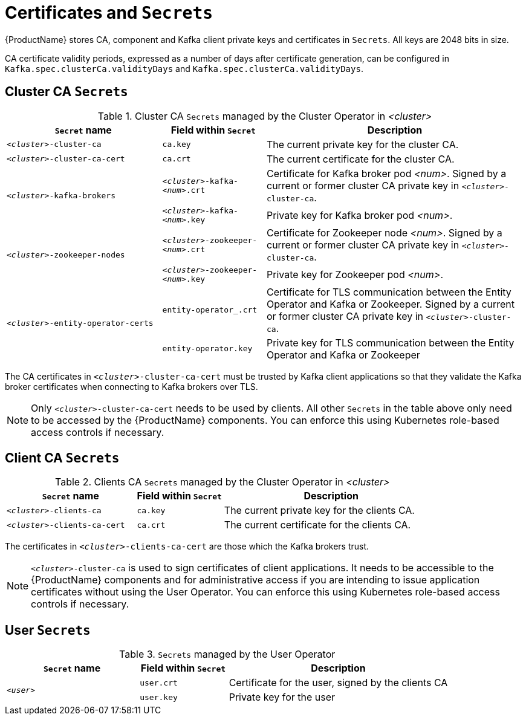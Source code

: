 // Module included in the following assemblies:
//
// assembly-security.adoc

[id='certificates-and-secrets-{context}']
= Certificates and `Secrets`

{ProductName} stores CA, component and Kafka client private keys and certificates in `Secrets`.
All keys are 2048 bits in size.

CA certificate validity periods, expressed as a number of days after certificate generation, can be configured in `Kafka.spec.clusterCa.validityDays`
and `Kafka.spec.clusterCa.validityDays`.

== Cluster CA `Secrets`

.Cluster CA `Secrets` managed by the Cluster Operator in _<cluster>_
[cols="3,2,5"]
|===
|`Secret` name                     |Field within `Secret`     |Description

|`_<cluster>_-cluster-ca`          |`ca.key`                  |The current private key for the cluster CA.                                 
 
|`_<cluster>_-cluster-ca-cert`     |`ca.crt`                  |The current certificate for the cluster CA.
 
.2+|`_<cluster>_-kafka-brokers`    |`_<cluster>_-kafka-_<num>_.crt` |Certificate for Kafka broker pod _<num>_. Signed by a current or former cluster CA private key in `_<cluster>_-cluster-ca`.
                                   |`_<cluster>_-kafka-_<num>_.key` |Private key for Kafka broker pod _<num>_.
 
.2+|`_<cluster>_-zookeeper-nodes`  |`_<cluster>_-zookeeper-_<num>_.crt`  |Certificate for Zookeeper node _<num>_. Signed by a current or former cluster CA private key in `_<cluster>_-cluster-ca`.
                                   |`_<cluster>_-zookeeper-_<num>_.key` | Private key for Zookeeper pod _<num>_.

.3+|`_<cluster>_-entity-operator-certs` 
                                   |`entity-operator_.crt`    |Certificate for TLS communication between the Entity Operator and Kafka or Zookeeper.
                                   Signed by a current or former cluster CA private key in `_<cluster>_-cluster-ca`.
                                   |`entity-operator.key`     |Private key for TLS communication between the Entity Operator and Kafka or Zookeeper
|===

The CA certificates in `_<cluster>_-cluster-ca-cert` must be trusted by Kafka client applications so that they validate the Kafka broker certificates when connecting to Kafka brokers over TLS.

NOTE: Only `_<cluster>_-cluster-ca-cert` needs to be used by clients. 
All other `Secrets` in the table above only need to be accessed by the
 {ProductName} components.
 You can enforce this using Kubernetes role-based access controls if necessary.

== Client CA `Secrets`

.Clients CA `Secrets` managed by the Cluster Operator in _<cluster>_
[cols="3,2,5"]
|===
|`Secret` name                     |Field within `Secret`     |Description

|`_<cluster>_-clients-ca`          |`ca.key`                  |The current private key for the clients CA.                                 
 
|`_<cluster>_-clients-ca-cert`     |`ca.crt`                  |The current certificate for the clients CA.
|===

The certificates in `_<cluster>_-clients-ca-cert` are those which the Kafka brokers trust.

NOTE: `_<cluster>_-cluster-ca` is used to sign certificates of client applications.
It needs to be accessible to the {ProductName} components and for administrative access if you are intending to issue application certificates without using the User Operator.
You can enforce this using Kubernetes role-based access controls if necessary.

== User `Secrets`

.`Secrets` managed by the User Operator
[cols="3,2,5"]
|===
|`Secret` name  |Field within `Secret`  |Description

.2+|`_<user>_`  |`user.crt`             |Certificate for the user, signed by the clients CA
                |`user.key`             |Private key for the user
|===
